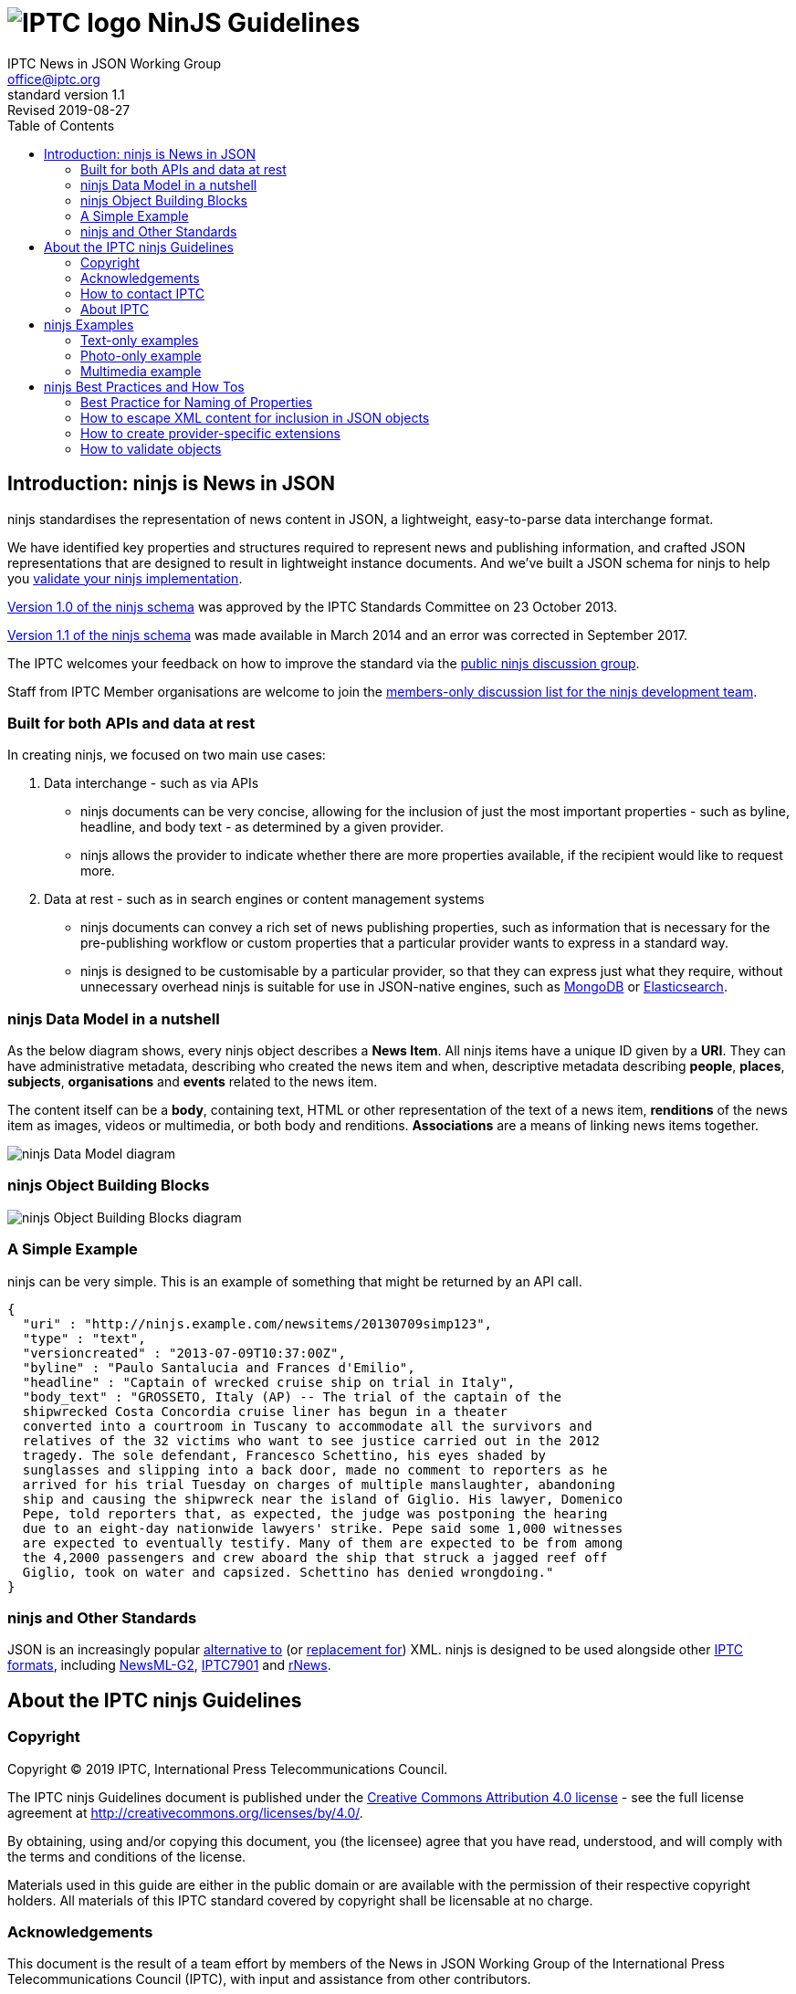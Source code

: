 = image:iptc_sv_gradient_70x70.jpg[IPTC logo] NinJS Guidelines
keywords: iptc, news, story, article, media, json, javascript, markup, schema, metadata,
:doctype: book
:imagesdir: ./images
:includedir: ./_includes
:stylesdir: stylesheets/
:stylesheet: asciidoctor-iptc-stds-02.css
:source-highlighter: highlight.js
:source-language: asciidoc
:icons: font
:author: IPTC News in JSON Working Group
:email: office@iptc.org
:version-label: Standard Version
:revnumber: 1.1
:revremark: Revised 2019-08-27
:toc: left
:toclevels: 2
:nofooter:
:sectnumlevels: 3

== Introduction: ninjs is News in JSON

ninjs standardises the representation of news content in JSON, a lightweight,
easy-to-parse data interchange format. 

We have identified key properties and structures required to represent news and
publishing information, and crafted JSON representations that are designed to
result in lightweight instance documents. And we've built a JSON schema for
ninjs to help you <<How to validate objects,validate your ninjs
implementation>>.

https://iptc.org/std/ninjs/ninjs-schema_1.0.json[Version 1.0 of the ninjs
schema] was approved by the IPTC Standards Committee on 23 October 2013.

https://iptc.org/std/ninjs/ninjs-schema_1.1.json[Version 1.1 of the ninjs
schema] was made available in March 2014 and an error was corrected in September
2017.

The IPTC welcomes your feedback on how to improve the standard via the
https://groups.io/g/iptc-ninjs[public ninjs discussion group].

Staff from IPTC Member organisations are welcome to join the 
https://groups.io/g/iptc-news-in-json-dev[members-only discussion list for the
ninjs development team].

=== Built for both APIs and data at rest

In creating ninjs, we focused on two main use cases:

. Data interchange - such as via APIs
* ninjs documents can be very concise, allowing for the inclusion of just the
most important properties - such as byline, headline, and body text - as
determined by a given provider.
*  ninjs allows the provider to indicate whether there are more properties
available, if the recipient would like to request more.
. Data at rest - such as in search engines or content management systems
* ninjs documents can convey a rich set of news publishing properties, such as
information that is necessary for the pre-publishing workflow or custom
properties that a particular provider wants to express in a standard way.
* ninjs is designed to be customisable by a particular provider, so that they
can express just what they require, without unnecessary overhead ninjs is
suitable for use in JSON-native engines, such as
http://www.mongodb.org/[MongoDB] or
http://www.elasticsearch.org/[Elasticsearch].

=== ninjs Data Model in a nutshell

As the below diagram shows, every ninjs object describes a *News Item*. All
ninjs items have a unique ID given by a *URI*. They can have administrative
metadata, describing who created the news item and when,  descriptive metadata
describing *people*, *places*, *subjects*, *organisations* and *events* related
to the news item.

The content itself can be a *body*, containing text, HTML or other
representation of the text of a news item, *renditions* of the news item as
images, videos or multimedia, or both body and renditions. *Associations* are a
means of linking news items together.

image:ninjsScope-w800.jpg[ninjs Data Model diagram]

=== ninjs Object Building Blocks

image:ninjs_blocks_callouts.jpg[ninjs Object Building Blocks diagram]

=== A Simple Example

ninjs can be very simple. This is an example of something that might be returned
by an API call.

[source,json]
{
  "uri" : "http://ninjs.example.com/newsitems/20130709simp123",
  "type" : "text",
  "versioncreated" : "2013-07-09T10:37:00Z",
  "byline" : "Paulo Santalucia and Frances d'Emilio",
  "headline" : "Captain of wrecked cruise ship on trial in Italy",
  "body_text" : "GROSSETO, Italy (AP) -- The trial of the captain of the
  shipwrecked Costa Concordia cruise liner has begun in a theater
  converted into a courtroom in Tuscany to accommodate all the survivors and
  relatives of the 32 victims who want to see justice carried out in the 2012
  tragedy. The sole defendant, Francesco Schettino, his eyes shaded by
  sunglasses and slipping into a back door, made no comment to reporters as he
  arrived for his trial Tuesday on charges of multiple manslaughter, abandoning
  ship and causing the shipwreck near the island of Giglio. His lawyer, Domenico
  Pepe, told reporters that, as expected, the judge was postponing the hearing
  due to an eight-day nationwide lawyers' strike. Pepe said some 1,000 witnesses
  are expected to eventually testify. Many of them are expected to be from among
  the 4,2000 passengers and crew aboard the ship that struck a jagged reef off
  Giglio, took on water and capsized. Schettino has denied wrongdoing."
}

=== ninjs and Other Standards

JSON is an increasingly popular
http://blog.programmableweb.com/2011/05/25/1-in-5-apis-say-bye-xml/[alternative to]
(or
http://blog.appfog.com/why-json-will-continue-to-push-xml-out-of-the-picture/[replacement
for]) XML. ninjs is designed to be used alongside other https://iptc.org/standards/[IPTC formats], including https://iptc.org/standards/newsml-g2/[NewsML-G2],
https://iptc.org/standards/iptc-7901/[IPTC7901] and https://iptc.org/standards/rnews/[rNews].

== About the IPTC ninjs Guidelines

=== Copyright

Copyright © 2019 IPTC, International Press Telecommunications Council.

The IPTC ninjs Guidelines document is published under the 
http://creativecommons.org/licenses/by/4.0/[Creative Commons Attribution 4.0 license]
- see the full license agreement at http://creativecommons.org/licenses/by/4.0/.

By obtaining, using and/or copying this document, you (the licensee) agree that you have read, understood, and will comply with the terms and conditions of the license.

Materials used in this guide are either in the public domain or are available with the permission of their respective copyright holders. All materials of this IPTC standard covered by copyright shall be licensable at no charge.

=== Acknowledgements

This document is the result of a team effort by members of the News in JSON
Working Group of the International Press Telecommunications Council (IPTC), with
input and assistance from other contributors.

Contributors to this document include (in alphabetical order):
Michael Steidl (IPTC),
Brendan Quinn (IPTC).

=== How to contact IPTC

Join the public IPTC ninjs discussion group: https://groups.io/g/iptc-ninjs/

Submit a message on our website: https://iptc.org/about-iptc/contact-us/

Visit IPTC's website: https://iptc.org/standards/ninjs/

Follow IPTC on Twitter: http://www.twitter.com/IPTC/[@IPTC]

=== About IPTC

The IPTC, based in London, brings together the world’s leading news agencies,
publishers and industry vendors. It develops and promotes efficient technical
standards to improve the management and exchange of information between content
providers, intermediaries and consumers. The standards enable easy,
cost-effective and rapid innovation and include the IPTC Photo Metadata
standard, the Video Metadata Hub, the news exchange formats NewsML-G2, ninjs,
SportsML-G2 and NITF, rNews for marking up online news, the rights expression
language RightsML, and NewsCodes taxonomies for categorising news.

IPTC is a not-for-profit membership organisation registered in England.
https://iptc.org/participate/[Find more about membership].

Business address:

 IPTC International Press Telecommunications Council
 25 Southampton Buildings
 London WC2A 1AL
 United Kingdom

== ninjs Examples

=== Text-only examples

==== A simple text.  

Key features:

* A "uri" must be present "type" indicates that the generic content type is 'a
* text' "byline" and "headline" are typical text news metadata The text news as
* such is represented by "body" - in two format variants: plain text and HTML.

[source,json]
{
  "uri" : "http://ninjs.example.com/newsitems/20130709simp123",
  "type" : "text",
  "versioncreated" : "2013-07-09T10:37:00Z",
  "byline" : "Paulo Santalucia and Frances d'Emilio",
  "headline" : "Captain of wrecked cruise ship on trial in Italy",
  "body_text" : "GROSSETO, Italy (AP) -- The trial of the captain of the
  shipwrecked Costa Concordia cruise liner has begun in a theater converted into
  a courtroom in Tuscany to accommodate all the survivors and relatives of the
  32 victims who want to see justice carried out in the 2012 tragedy. The sole
  defendant, Francesco Schettino, his eyes shaded by sunglasses and slipping into
  a back door, made no comment to reporters as he arrived for his trial Tuesday
  on charges of multiple manslaughter, abandoning ship and causing the shipwreck
  near the island of Giglio. His lawyer, Domenico Pepe, told reporters that, as
  expected, the judge was postponing the hearing due to an eight-day nationwide
  lawyers' strike. Pepe said some 1,000 witnesses are expected to eventually
  testify. Many of them are expected to be from among the 4,2000 passengers and
  crew aboard the ship that struck a jagged reef off Giglio, took on water and
  capsized. Schettino has denied wrongdoing.",
  "body_xhtml" : "<p>GROSSETO, Italy (AP) -- The trial of the captain of the
  shipwrecked Costa Concordia cruise liner has begun in a theater converted into
  a courtroom in Tuscany to accommodate all the survivors and relatives of the
  32 victims who want to see justice carried out in the 2012 tragedy.</p>
  <p>The sole defendant, Francesco Schettino, his eyes shaded by sunglasses and
  slipping into a back door, made no comment to reporters as he arrived for his
  trial Tuesday on charges of multiple manslaughter, abandoning ship and causing
  the shipwreck near the island of Giglio.</p>
  <p>His lawyer, Domenico Pepe, told reporters that, as expected, the judge was
  postponing the hearing due to an eight-day nationwide lawyers' strike.</p>
  <p>Pepe said some 1,000 witnesses are expected to eventually testify. Many of
  them are expected to be from among the 4,2000 passengers and crew aboard the
  ship that struck a jagged reef off Giglio, took on water and capsized.
  Schettino has denied wrongdoing.</p>"
}

==== A more complex example

* Metadata about the content are added to the example above.  "person", "place",
* "organisation" employ a structure which provides human readable names for the
* entity but also machine readable identifiers by the "scheme" and "code"
* properties. 

[source,json]
{
  "uri" : "http://ninjs.example.com/newsitems/20130709med123",
  "type" : "text",
  "profile" : "text-only",
  "versioncreated" : "2013-07-09T10:37:00Z",
  "copyrightnotice" : "Copyright 2013 The News Agency, www.tna.org - all rights reserved.",
  "language" : "en",
  "person" : [
    {
      "name" : "Francesco Schettino",
      "rel" : "about",
      "scheme" : "http://www.freebase.com/m/",
      "code" : "0hzcydt"
    }
  ],
  "place" : [
    {
      "name" : "Grossetto",
      "rel" : "mentions"
    },
    {
      "name" : "Tuscany",
      "rel" : "mentions"
    },
    {
      "name" : "Italy",
      "rel" : "mentions",
      "scheme" : "http://cvx.iptc.org/iso3166-1a2/",
      "code" : "it"
    }
  ],
  "organisation" : [
    {
      "name" : "Costa Crociere SpA",
      "rel" : "mentions"
    }
  ],
  "byline" : "Paulo Santalucia and Frances d'Emilio",
  "located" : "Grossetto, Italy",
  "headline" : "Captain of wrecked cruise ship on trial in Italy",
  "body_text" : "GROSSETO, Italy (AP) -- The trial of the captain of the
  shipwrecked Costa Concordia cruise liner has begun in a theater converted into
  a courtroom in Tuscany to accommodate all the survivors and relatives of the
  32 victims who want to see justice carried out in the 2012 tragedy. The sole
  defendant, Francesco Schettino, his eyes shaded by sunglasses and slipping
  into a back door, made no comment to reporters as he arrived for his trial
  Tuesday on charges of multiple manslaughter, abandoning ship and causing the
  shipwreck near the island of Giglio. His lawyer, Domenico Pepe, told reporters
  that, as expected, the judge was postponing the hearing due to an eight-day
  nationwide lawyers' strike. Pepe said some 1,000 witnesses are expected to
  eventually testify. Many of them are expected to be from among the 4,2000
  passengers and crew aboard the ship that struck a jagged reef off Giglio, took
  on water and capsized. Schettino has denied wrongdoing.",
  "body_xhtml" : "<p>GROSSETO, Italy (AP) -- The trial of the captain of the
  shipwrecked Costa Concordia cruise liner has begun in a theater converted into
  a courtroom in Tuscany to accommodate all the survivors and relatives of the
  32 victims who want to see justice carried out in the 2012 tragedy.</p>
  <p>The sole defendant, Francesco Schettino, his eyes shaded by sunglasses and
  slipping into a back door, made no comment to reporters as he arrived for his
  trial Tuesday on charges of multiple manslaughter, abandoning ship and causing
  the shipwreck near the island of Giglio.</p>
  <p>His lawyer, Domenico Pepe, told reporters that, as expected, the judge was
  postponing the hearing due to an eight-day nationwide lawyers' strike.</p>
  <p>Pepe said some 1,000 witnesses are expected to eventually testify. Many of
  them are expected to be from among the 4,2000 passengers and crew aboard the
  ship that struck a jagged reef off Giglio, took on water and capsized.
  Schettino has denied wrongdoing.</p>"
}

==== More Examples on Github

You can find more examples of ninjs representations of news releases hosted on
https://github.com/iptc/newsinjson/tree/master/examples[the ninjs Github
repository].

=== Photo-only example

A simple photo-only example.

Key features:

* A "uri" must be present
* "type" indicates that the generic content type is 'a picture'
* "byline", "headline", "description" (in plain text and HTML format) are
typical photo metadata
* The image itself is represented by "renditions". Two are available in this
example: a main version and a small version.

[source,json]
{
  "uri" : "http://ninjs.example.com/newsitems/20130709simpPh123",
  "type" : "picture",
  "versioncreated" : "2013-07-08T08:12:00Z",
  "byline" : "Paulo Santalucia",
  "headline" : "Costa Concordia cruise ship",
  "description_text": "The Costa Concordia cruise ship lies on its side in the
  waters of the Tuscan island of Giglio, Italy, Monday, July 8, 2013. The luxury
  cruise ship ran aground off the coast of Tuscany on Jan 13, 2012, sending
  water pouring in through a 160-foot (50-meter) gash in the hull and forcing
  the evacuation of some 4,200 people from the listing vessel early.",
  "description_xhtml": "<p>The Costa Concordia cruise ship lies on its side in
  the waters of the Tuscan island of Giglio, Italy,<br />
  Monday, July 8, 2013. The luxury cruise ship ran aground off the coast of
  Tuscany on Jan 13, 2012, sending water pouring in through a 160-foot
  (50-meter) gash in the hull and forcing the evacuation of some 4,200 people
  from the listing vessel early.</p>",
  "renditions" : {
    "main" : {
      "href" : "http://hosted.ap.org/photos/2/2643c588-dc8d-4923-bebd-e3b904edbb3a-big.jpg",
      "mimetype": "image/jpg",
      "title" : "Mid Resolution",
      "height" : 281,
      "width" : 429
    },
    "small" : {
      "href" : "http://hosted.ap.org/photos/2/2643c588-dc8d-4923-bebd-e3b904edbb3a-small.jpg",
      "mimetype": "image/jpg",
      "title" : "Low Resolution",
      "height" : 117,
      "width" : 179
    }
  }
}

=== Multimedia example

Example for multimedia content.

The ninjs object includes:

* text news as main object
* a main picture illustrating the text news (in ninjs terms: associated with the text news)
* a portrait of a person the text news is about (also: associated)

[source,json]
{
  "uri" : "http://ninjs.example.com/newsitems/20130709cplx456",
  "type" : "composite",
  "profile" : "text-photo",
  "versioncreated" : "2013-07-09T10:39:00Z",
  "copyrightnotice" : "Copyright 2013 The News Agency, www.tnag.org - all rights reserved.",
  "language" : "en",
  "person" : [
    {
      "name" : "Francesco Schettino",
      "rel" : "about",
      "scheme" : "http://www.freebase.com/m/",
      "code" : "0hzcydt"
    }
  ],
  "place" : [
    {
      "name" : "Grossetto",
      "rel" : "mentions"
    },
    {
      "name" : "Tuscany",
      "rel" : "mentions"
    },
    {
      "name" : "Italy",
      "rel" : "mentions",
      "scheme" : "http://cvx.iptc.org/iso3166-1a2/",
      "code" : "it"
    }
  ],
  "organisation" : [
    {
      "name" : "Costa Crociere SpA",
      "rel" : "mentions"
    }
  ],
  "byline" : "Paulo Santalucia and Frances d'Emilio",
  "located" : "Grossetto, Italy",
  "headline" : "Captain of wrecked cruise ship on trial in Italy",
  "body_text" : "GROSSETO, Italy (AP) -- The trial of the captain of the
  shipwrecked Costa Concordia cruise liner has begun in a theater converted into
  a courtroom in Tuscany to accommodate all the survivors and relatives of the
  32 victims who want to see justice carried out in the 2012 tragedy. The sole
  defendant, Francesco Schettino, his eyes shaded by sunglasses and slipping
  into a back door, made no comment to reporters as he arrived for his trial
  Tuesday on charges of multiple manslaughter, abandoning ship and causing the
  shipwreck near the island of Giglio. His lawyer, Domenico Pepe, told reporters
  that, as expected, the judge was postponing the hearing due to an eight-day
  nationwide lawyers' strike. Pepe said some 1,000 witnesses are expected to
  eventually testify. Many of them are expected to be from among the 4,2000
  passengers and crew aboard the ship that struck a jagged reef off Giglio, took
  on water and capsized. Schettino has denied wrongdoing.",
  "body_xhtml" : "<p>GROSSETO, Italy (AP) -- The trial of the captain of the
  shipwrecked Costa Concordia cruise liner has begun in a theater converted into
  a courtroom in Tuscany to accommodate all the survivors and relatives of the
  32 victims who want to see justice carried out in the 2012 tragedy.</p>
  <p>The sole defendant, Francesco Schettino, his eyes shaded by sunglasses and
  slipping into a back door, made no comment to reporters as he arrived for his
  trial Tuesday on charges of multiple manslaughter, abandoning ship and causing
  the shipwreck near the island of Giglio.</p>
  <p>His lawyer, Domenico Pepe, told reporters that, as expected, the judge was
  postponing the hearing due to an eight-day nationwide lawyers' strike.</p>
  <p>Pepe said some 1,000 witnesses are expected to eventually testify. Many of
  them are expected to be from among the 4,2000 passengers and crew aboard the
  ship that struck a jagged reef off Giglio, took on water and capsized.
  Schettino has denied wrongdoing.</p>",
  "associations" : {
    "mainpic" : {
      "uri" : "http://ninjs.example.com/newsitems/20130709simpPh123",
      "type" : "picture",
      "versioncreated" : "2013-07-08T08:12:00Z",
      "copyrightnotice" : "Copyright 2013 The News Agency, www.tna.org - all rights reserved.",
      "object" : [
        {
          "name" : "Costa Concordia",
          "rel" : "about",
          "scheme" : "http://www.freebase.com/m/",
          "code" : "0cd72h"
        }
      ],
      "place" : [
        {
          "name" : "Giglio",
          "rel" : "mentions"
        },
        {
          "name" : "Tuscany",
          "rel" : "mentions"
        },
        {
          "name" : "Italy",
          "rel" : "mentions",
          "scheme" : "http://cvx.iptc.org/iso3166-1a2/",
          "code" : "it"
        }
      ],
      "organisation" : [
        {
          "name" : "Costa Crociere SpA",
          "rel" : "mentions"
        }
      ],
      "byline" : "Paulo Santalucia",
      "headline" : "Costa Concordia cruise ship",
      "description_text": "The Costa Concordia cruise ship lies on its side in
      the waters of the Tuscan island of Giglio, Italy, Monday, July 8, 2013.
      The luxury cruise ship ran aground off the coast of Tuscany on Jan 13,
      2012, sending water pouring in through a 160-foot (50-meter) gash in the
      hull and forcing the evacuation of some 4,200 people from the listing
      vessel early.",
      "description_xhtml": "<p>The Costa Concordia cruise ship lies on its side
      in the waters of the Tuscan island of Giglio, Italy,</ br> Monday, July 8,
      2013. The luxury cruise ship ran aground off the coast of Tuscany on Jan
      13, 2012, sending water pouring in through a 160-foot (50-meter) gash in
      the hull and forcing the evacuation of some 4,200 people from the listing
      vessel early. </p>",
      "renditions" : {
        "main" : {
          "href" : "http://hosted.ap.org/photos/2/2643c588-dc8d-4923-bebd-e3b904edbb3a-big.jpg",
          "mimetype": "image/jpg",
          "title" : "Mid Resolution",
          "height" : 281,
          "width" : 429
        },
        "small" : {
          "href" : "http://hosted.ap.org/photos/2/2643c588-dc8d-4923-bebd-e3b904edbb3a-small.jpg",
          "mimetype": "image/jpg",
          "title" : "Low Resolution",
          "height" : 117,
          "width" : 179
        }
      }
    },
    "portrait" : {
      "uri" : "http://ninjs.example.com/newsitems/20130709simpPh456",
      "type" : "picture",
      "versioncreated" : "2013-07-09T10:12:00Z",
      "copyrightnotice" : "Copyright 2013 The News Agency, www.tna.org - all rights reserved.",
      "person" : [
        {
          "name" : "Francesco Schettino",
          "rel" : "about",
          "scheme" : "http://www.freebase.com/m/",
          "code" : "0hzcydt"
        }
      ],
      "place" : [
        {
          "name" : "Grossetto",
          "rel" : "mentions"
        },
        {
          "name" : "Tuscany",
          "rel" : "mentions"
        },
        {
          "name" : "Italy",
          "rel" : "mentions",
          "scheme" : "http://cvx.iptc.org/iso3166-1a2/",
          "code" : "it"
        }
      ],
      "organisation" : [
        {
          "name" : "Costa Crociere SpA",
          "rel" : "mentions"
        }
      ],
      "byline" : "Paulo Santalucia", "headline" : "Francesco Schettino at court",
      "description_text" : "Francesco Schettino the captain of the Costa
      Concordia cruise ship at court in Grossetto, Italy, on 9 July 2013",
      "renditions" : {
        "main" : {
          "href" : "http://hosted.ap.org/photos/2/2643c588-dc8d-4923-bebd-e3b904xyz000-big.jpg",
          "mimetype": "image/jpg",
          "title" : "Mid Resolution",
          "height" : 430,
          "width" : 280
        },
        "small" : {
          "href" : "http://hosted.ap.org/photos/2/2643c588-dc8d-4923-bebd-e3b904xyz000-small.jpg",
          "mimetype": "image/jpg",
          "title" : "Low Resolution",
          "height" : 180,
          "width" : 120
        }
      }
    }
  }
}

== ninjs Best Practices and How Tos

Here we describe some best practices for working with ninjs in your own organisation.

=== Best Practice for Naming of Properties

ninjs allows users to create their own names of extensible properties. Here we
describe some best practices for choosing your own names.

body_::
The body is the main text of the news release. The ninjs document can
contain multiple body elements, each representing the same text but in different
formats. Body elements always begin with the name "`body_`", with a tag appended
to the name. This tag should describe the format of the text in the element.
+
* You should always include a plain text body element, including the body text
stripped of all formatting: `body_text`
* For additional body elements, choose names that can be easily recognised by
automated processors, such as `body_html` and `body_xhtml`
WARNING: You should *avoid* body element names that do not describe the format of the
body text being represented, such as `body_format1` or `body_0`.

description_::
A description is a free-form textual description of the content of
the item. For example, a description can be used to add additional information
about a headline associated with a photograph. Multiple description elements can
be used to represent the same description in different formats.
+
Description elements always begin with the name "`description_`", with a tag
appended to the name. This tag should describe the format of the text in the
element.
+
When using the description_ element:
+
* Always include a plain text description element: `description_text`
* For additional description elements, choose names that can be easily recognised
by automated processors, such as `description_html` and `description_xhtml`
* You should *avoid* description element names that do not describe the format of the
description text being represented, such as `description_myformat` or
`description_0 renditions`.

renditions::
The renditions object is a wrapper for different versions of non-textual content
of the news object. This is where photographs and multimedia items will be
found.
+
Each object in the renditions object is named. Any name can be chosen for these
objects, but the name must contain only alphanumeric characters of the ASCII
character set. 
+
TODO: more guidance on a naming strategy reflecting e.g. ranking and more.

associations::
The associations object is a wrapper which contains news objects (other ninjs
documents) that are associated with this news object. Any name can be chosen
for these objects, but the name must contain only alphanumeric characters of
the ASCII character set.

=== How to escape XML content for inclusion in JSON objects

JSON String values cannot contain characters: ", \, and various control
characters like tabs.  Therefore, we need to escape these characters in our
content when marshaling data into JSON objects. The XSL below shows how to
do this using XSL.

The XSL Template at [...] extracts the body of an NITF document (samples
available here: https://iptc.org/standards/nitf/using-nitf/) and creates a
simple JSON object. The resulting object is not yet a valid ninjs object,
however it will be valid JSON.

=== How to create provider-specific extensions

In some cases, your news releases may have content that does not fit into the
objects that are defined in the ninjs standard. In these cases, you should
extend (and rename) the IPTC ninjs schema.

To do this, do the following:

. make a copy of the schema file
. change the URL of the "id" property of IPTC's ninjs 1.0 ...
+
[source,json]
{
  "$schema": "http://json-schema.org/draft-03/schema#",
  "id" : "http://www.iptc.org/std/ninjs/ninjs-schema_1.0.json#",
  "type" : "object",
  ...
+
... to your example.com-ninjs 0.1
+
[source,json]
{
  "$schema": "http://json-schema.org/draft-03/schema#",
  "id" : "http://www.example.com/e-ninjs-schema_0.1.json#",
  "type" : "object",
  ... 
+
. add your own properties to your copy of the schema. For example, to add a
sub-headline:
+
[source,json]
{
  "$schema": "http://json-schema.org/draft-03/schema#",
  "id" : "http://www.example.com/e-ninjs-schema_0.1.json#",
  "type" : "object",
  ...
  "headline" : {
    "description" : "A brief and snappy introduction to the content, designed to
    catch the reader's attention",
    "type" : "string"
  },
  "subhead" : {
    "description" : "An additional line supporting the snappy introduction to
    the content",
    "type" : "string"
  },
  ...
+
. change the reference from the "associations" property definition
(`"$ref": "http://www.iptc.org/std/ninjs/ninjs-schema_1.0.json#"`) to point to
your new schema:
[source,json]
{
  "$schema": "http://json-schema.org/draft-03/schema#",
  "id" : "http://www.example.com/e-ninjs-schema_0.1.json#",
  "type" : "object",
  ...
  "associations" : {
    "description" : "Content of news objects which are associated
    with this news object",
    "type" : "object",
    "additionalProperties" : false,
    "patternProperties" : {
      "^[a-zA-Z0-9]+" :  {
        "$ref": "http://www.example.com/e-ninjs-schema_0.1.json#"
      }
    }
  }
  ...
}
+
. save your new schema to a location where users of the schema can access it,
which should be the same URL used for the "id" property and the "$ref" property
of the "associations" definition (this is used for validating that an associated
object is a complete ninjs document and this is how the schema knows to
recursively validate associated objects):
+
[source,json]
{
  "$schema": "http://json-schema.org/draft-03/schema#",
  "id" : "http://www.example.com/e-ninjs-schema_0.1.json#",
  "type" : "object",
  ...
}
+
the file should be saved to: http://www.example.com/e-ninjs-schema_0.1.json

This is an example ninjs document that includes a sub-headline in an extended
ninjs document:

[source,json]
{
  "uri": "http://ninjs.example.com/newsitems/20130709simp123",
  "type": "text",
  "versioncreated": "2013-07-09T10:37:00Z",
  "byline": "Paulo Santalucia and Frances d'Emilio",
  "headline": "Captain of wrecked cruise ship on trial in Italy",
  "subhead": "Stranded passengers watch with interest",
  "body_text": "GROSSETO, Italy (AP) -- The trial of the captain of the
  shipwrecked Costa Concordia cruise liner has begun in a theater converted into
  a courtroom in Tuscany to accommodate all the survivors and relatives of the
  32 victims who want to see justice carried out in the 2012 tragedy. The sole
  defendant, Francesco Schettino, his eyes shaded by sunglasses and slipping
  into a back door, made no comment to reporters as he arrived for his trial
  Tuesday on charges of multiple manslaughter, abandoning ship and causing the
  shipwreck near the island of Giglio. His lawyer, Domenico Pepe, told reporters
  that, as expected, the judge was postponing the hearing due to an eight-day
  nationwide lawyers' strike. Pepe said some 1,000 witnesses are expected to
  eventually testify. Many of them are expected to be from among the 4,2000
  passengers and crew aboard the ship that struck a jagged reef off Giglio, took
  on water and capsized. Schettino has denied wrongdoing."
}

=== How to validate objects

==== Validating a ninjs document

JSON Schema is the de-facto standard for validating JSON documents. The IPTC
maintains schemas for each version of the ninjs standard. These schemas can be
used to validate ninjs documents. 

This is the latest IPTC ninjs schema available for download.

==== Sample Code

Sample code demonstrating how to validate ninjs documents, along with example
ninjs documents, can be found in the IPTC newsinjson github repository.

==== Online Validator

You can also validate ninjs documents by pasting the schema and document into
this online validator. It is built on the json-schema-validator library:

http://json-schema-validator.herokuapp.com


